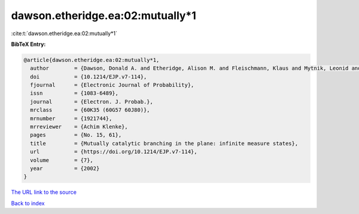 dawson.etheridge.ea:02:mutually*1
=================================

:cite:t:`dawson.etheridge.ea:02:mutually*1`

**BibTeX Entry:**

.. code-block:: bibtex

   @article{dawson.etheridge.ea:02:mutually*1,
     author        = {Dawson, Donald A. and Etheridge, Alison M. and Fleischmann, Klaus and Mytnik, Leonid and Perkins, Edwin A. and Xiong, Jie},
     doi           = {10.1214/EJP.v7-114},
     fjournal      = {Electronic Journal of Probability},
     issn          = {1083-6489},
     journal       = {Electron. J. Probab.},
     mrclass       = {60K35 (60G57 60J80)},
     mrnumber      = {1921744},
     mrreviewer    = {Achim Klenke},
     pages         = {No. 15, 61},
     title         = {Mutually catalytic branching in the plane: infinite measure states},
     url           = {https://doi.org/10.1214/EJP.v7-114},
     volume        = {7},
     year          = {2002}
   }
`The URL link to the source <https://doi.org/10.1214/EJP.v7-114>`_


`Back to index <../By-Cite-Keys.html>`_
